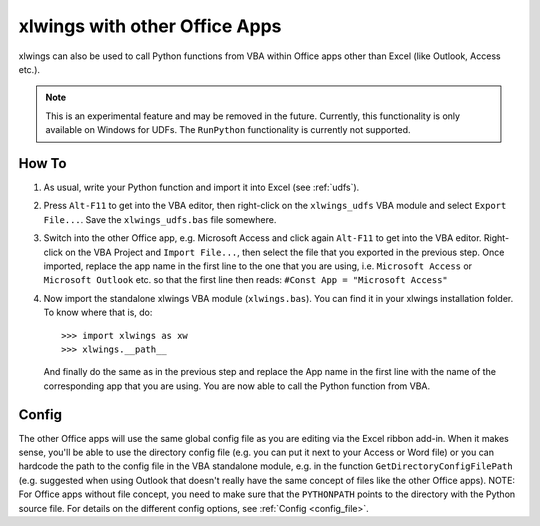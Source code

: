 .. _other_office_apps:

xlwings with other Office Apps
==============================

xlwings can also be used to call Python functions from VBA within Office apps other than Excel (like Outlook, Access etc.).

.. note::
    This is an experimental feature and may be removed in the future.
    Currently, this functionality is only available on Windows for UDFs. The ``RunPython`` functionality
    is currently not supported.


How To
------

1) As usual, write your Python function and import it into Excel (see :ref:`udfs`).
2) Press ``Alt-F11`` to get into the VBA editor, then right-click on the ``xlwings_udfs`` VBA module and select ``Export File...``.
   Save the ``xlwings_udfs.bas`` file somewhere.
3) Switch into the other Office app, e.g. Microsoft Access and click again ``Alt-F11`` to get into the VBA editor. Right-click on the
   VBA Project and ``Import File...``, then select the file that you exported in the previous step. Once imported, replace the app
   name in the first line to the one that you are using, i.e. ``Microsoft Access`` or ``Microsoft Outlook`` etc. so that the first 
   line then reads: ``#Const App = "Microsoft Access"``
4) Now import the standalone xlwings VBA module (``xlwings.bas``). You can find it in your xlwings installation folder. To know where that is, do::

    >>> import xlwings as xw
    >>> xlwings.__path__

   And finally do the same as in the previous step and replace the App name in the first line with the name of the
   corresponding app that you are using. You are now able to call the Python function from VBA.

Config
------

The other Office apps will use the same global config file as you are editing via the Excel ribbon add-in. When it makes sense,
you'll be able to use the directory config file (e.g. you can put it next to your Access or Word file) or you can hardcode
the path to the config file in the VBA standalone module, e.g. in the function ``GetDirectoryConfigFilePath``
(e.g. suggested when using Outlook that doesn't really have the same concept of files like the other Office apps).
NOTE: For Office apps without file concept, you need to make sure that the ``PYTHONPATH`` points to the directory with the
Python source file.
For details on the different config options, see :ref:`Config <config_file>`.
